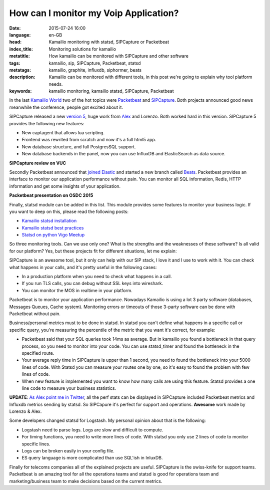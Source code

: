 How can I monitor my Voip Application?
=======================================

:date: 2015-07-24 16:00
:language: en-GB
:head: Kamailio monitoring with statsd, SIPCapture or Packetbeat
:index_title: Monitoring solutions for kamailio
:metatitle: How kamailio can be monitored with SIPCapture and other software
:tags: kamailio, sip, SIPCapture, Packetbeat, statsd
:metatags: kamailio, graphite, influxdb, siphormer, beats
:description: Kamailio can be monitored with different tools, in this post we're going to explain why tool platform needs.
:keywords: kamailio monitoring, kamailio statsd, SIPCapture, Packetbeat


In the last `Kamailio World <{filename}./kamailio-world-2015.rst>`__ two of the
hot topics were `Packetbeat <https://www.elastic.co/products/beats>`__ and
`SIPCapture <http://SIPCapture.org/>`__.  Both projects announced good news
meanwhile the conference, people got excited about it.

SIPCapture released a new `version 5
<http://www.voipusersconference.org/2015/vuc544-homer-open-source-sip-capture/>`__,
huge work from `Alex <https://twitter.com/adubovikov>`__ and Lorenzo. Both worked
hard in this version. SIPCapture 5 provides the following new features:

- New captagent that allows lua scripting.
- Frontend was rewrited from scratch and now it's a full html5 app.
- New database structure, and full PostgresSQL support.
- New database backends in the panel, now you can use InfluxDB and ElasticSearch as data source.

**SIPCapture review on VUC**


.. raw:: html

    <iframe width="560" height="315" src="https://www.youtube.com/embed/MtuvwgRLBUg" frameborder="0" allowfullscreen></iframe>


Secondly Packetbeat announced that `joined Elastic <http://apmdigest.com/elastic-acquires-Packetbeat>`_ and started a new branch
called `Beats <https://www.elastic.co/products/beats>`_. Packetbeat provides
an interface to monitor our application performance without pain. You can
monitor all SQL information, Redis, HTTP information and get some insights of
your application.

**Packetbeat presentation on OSDC 2015**

.. raw:: html

    <iframe width="560" height="315" src="https://www.youtube.com/embed/sGvfrA5FI5E" frameborder="0" allowfullscreen></iframe>


Finally, statsd module can be added in this list. This module provides some
features to monitor your business logic. If you want to deep on this, please
read the following posts:

- `Kamailio statsd installation <{filename}./kamailio-graphite.rst>`_
- `Kamailio statsd best practices <{filename}./kamailio_statsd.rst>`_
- `Statsd on python Vigo Meetup <{filename}./statsd-python-vigo.rst>`_

So three monitoring tools. Can we use only one? What is the strengths and the
weaknesses of these software? Is all valid for our platform? Yes, but these
projects fit for different situations, let me explain:

SIPCapture is an awesome tool, but it only can help with our SIP stack, I love
it and I use to work with it. You can check what happens in your calls, and
it's pretty useful in the following cases:

- In a production platform when you need to check what happens in a call.
- If you run TLS calls, you can debug without SSL keys into wireshark.
- You can monitor the MOS in realtime in your platform.

Packetbeat is to monitor your application performance. Nowadays Kamailio is
using a lot 3 party software (databases, Messages Queues, Cache system).
Monitoring errors or timeouts of those 3-party software can be done with
Packetbeat without pain.

Business/personal metrics must to be done in statsd. In statsd you can't define
what happens in a specific call or specific query, you're measuring the
percentile of the metric that you want it's correct, for example:

- Packetbeat said that your SQL queries took 14ms as average. But in kamailio
  you found a bottleneck in that query process, so you need to monitor into your
  code. You can use statsd_timer and found the bottleneck in the specified route.

- Your average reply time in SIPCapture is upper than 1 second, you need to
  found the bottleneck into your 5000 lines of code. With Statsd you can measure
  your routes one by one, so it's easy to found the problem with few lines of
  code.

- When new feature is implemented you want to know how many calls are using
  this feature. Statsd provides a one line code to measure your business
  statistics.


**UPDATE**: `As Alex point me in Twitter
<https://twitter.com/adubovikov/status/624541282862518272>`_, all the perf stats
can be displayed in SIPCapture included Packetbeat metrics and Influxdb metrics
sending by statsd. So SIPCapure it's perfect for support and operations.
**Awesome** work made by Lorenzo & Alex.

Some developers changed statsd for Logstash. My personal opinion about that is
the following:

- Logstash need to parse logs. Logs are slow and difficult to compute.
- For timing functions, you need to write more lines of code. With statsd you
  only use 2 lines of code to monitor specific lines.
- Logs can be broken easily in your config file.
- ES query language is more complicated than use SQL'ish in InluxDB.

Finally for telecoms companies all of the explained projects are useful.
SIPCapture is the swiss-knife for support teams. Packetbeat is an amazing tool
for all the operations teams and statsd is good for operations team and
marketing/business team to make decisions based on the current metrics.
